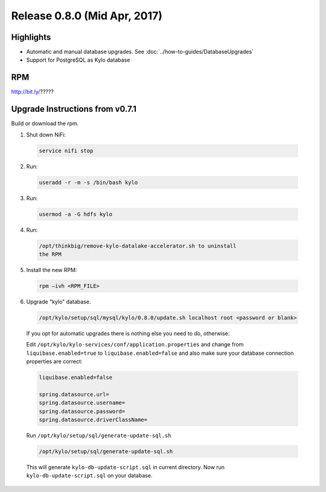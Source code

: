 Release 0.8.0 (Mid Apr, 2017)
=============================

Highlights
----------

-  Automatic and manual database upgrades. See :doc:`../how-to-guides/DatabaseUpgrades`

-  Support for PostgreSQL as Kylo database


RPM
---

http://bit.ly/?????

Upgrade Instructions from v0.7.1
--------------------------------

Build or download the rpm.

1. Shut down NiFi:

 .. code-block:: shell

    service nifi stop

 ..

2. Run:

 .. code-block:: shell

    useradd -r -m -s /bin/bash kylo

 ..

3. Run:

 .. code-block:: shell

    usermod -a -G hdfs kylo

 ..

4. Run:

 .. code-block:: shell

   /opt/thinkbig/remove-kylo-datalake-accelerator.sh to uninstall
   the RPM

 ..

5. Install the new RPM:

 .. code-block:: shell

     rpm –ivh <RPM_FILE>

 ..

6. Upgrade "kylo" database.

 .. code-block:: shell

    /opt/kylo/setup/sql/mysql/kylo/0.8.0/update.sh localhost root <password or blank>

 ..

 If you opt for automatic upgrades there is nothing else you need to do, otherwise:

 Edit ``/opt/kylo/kylo-services/conf/application.properties`` and change from ``liquibase.enabled=true`` to ``liquibase.enabled=false`` and
 also make sure your database connection properties are correct:

 .. code-block:: properties

    liquibase.enabled=false

    spring.datasource.url=
    spring.datasource.username=
    spring.datasource.password=
    spring.datasource.driverClassName=

 ..

 Run ``/opt/kylo/setup/sql/generate-update-sql.sh``

 .. code-block:: shell

    /opt/kylo/setup/sql/generate-update-sql.sh

 ..

 This will generate ``kylo-db-update-script.sql`` in current directory.
 Now run ``kylo-db-update-script.sql`` on your database.


